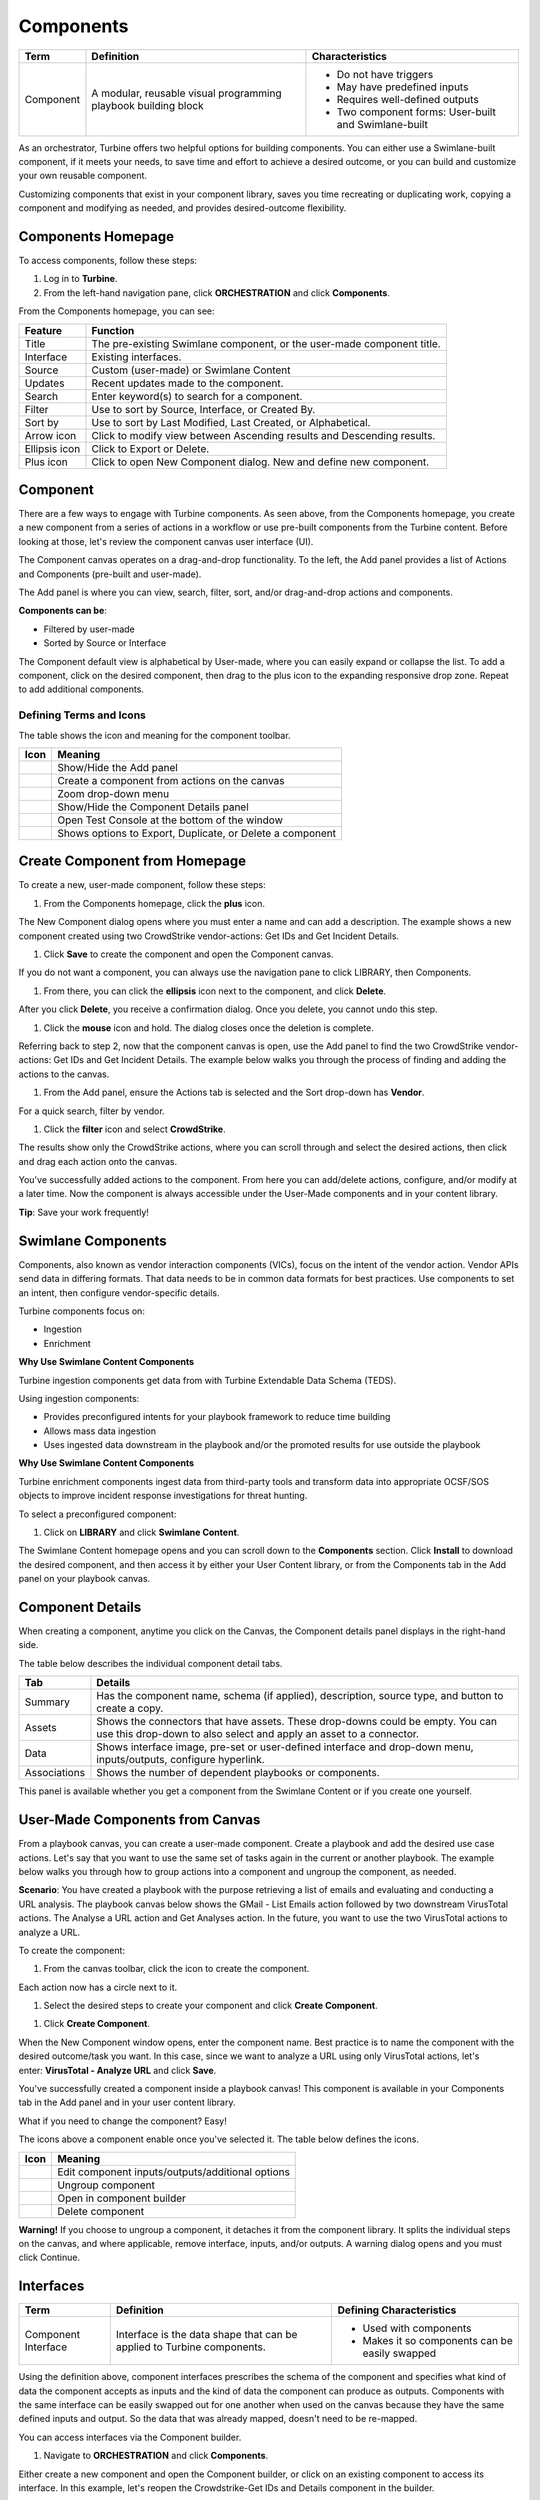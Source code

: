 Components
==========

+-----------+---------------------------+---------------------------+
| Term      | Definition                | Characteristics           |
+===========+===========================+===========================+
|           |                           | -  Do not have triggers   |
|           |                           |                           |
| Component | A modular, reusable       | -  May have predefined    |
|           | visual programming        |    inputs                 |
|           | playbook building block   |                           |
|           |                           | -  Requires well-defined  |
|           |                           |    outputs                |
|           |                           |                           |
|           |                           | -  Two component          |
|           |                           |    forms: User-built and  |
|           |                           |    Swimlane-built         |
+-----------+---------------------------+---------------------------+

As an orchestrator, Turbine offers two helpful options for building
components. You can either use a Swimlane-built component, if it meets
your needs, to save time and effort to achieve a desired outcome, or you
can build and customize your own reusable component.

Customizing components that exist in your component library, saves you
time recreating or duplicating work, copying a component and modifying
as needed, and provides desired-outcome flexibility.

Components Homepage
-------------------

To access components, follow these steps:

#. Log in to **Turbine**.

#. From the left-hand navigation pane, click **ORCHESTRATION** and click
   **Components**.

From the Components homepage, you can see:

+---------------+-----------------------------------------------------+
| Feature       | Function                                            |
+===============+=====================================================+
| Title         | The pre-existing Swimlane component, or the         |
|               | user-made component title.                          |
+---------------+-----------------------------------------------------+
| Interface     | Existing interfaces.                                |
+---------------+-----------------------------------------------------+
| Source        | Custom (user-made) or Swimlane Content              |
+---------------+-----------------------------------------------------+
| Updates       | Recent updates made to the component.               |
+---------------+-----------------------------------------------------+
| Search        | Enter keyword(s) to search for a component.         |
+---------------+-----------------------------------------------------+
| Filter        | Use to sort by Source, Interface, or Created By.    |
+---------------+-----------------------------------------------------+
| Sort by       | Use to sort by Last Modified, Last Created, or      |
|               | Alphabetical.                                       |
+---------------+-----------------------------------------------------+
| Arrow icon    | Click to modify view between Ascending results and  |
|               | Descending results.                                 |
+---------------+-----------------------------------------------------+
| Ellipsis icon | Click to Export or Delete.                          |
+---------------+-----------------------------------------------------+
| Plus icon     | Click to open New Component dialog. New and define  |
|               | new component.                                      |
+---------------+-----------------------------------------------------+

Component
---------

There are a few ways to engage with Turbine components. As seen above,
from the Components homepage, you create a new component from a series
of actions in a workflow or use pre-built components from the Turbine
content. Before looking at those, let's review the component canvas user
interface (UI).

The Component canvas operates on a drag-and-drop functionality. To the
left, the Add panel provides a list of Actions and Components (pre-built
and user-made).

The Add panel is where you can view, search, filter, sort, and/or
drag-and-drop actions and components.

|image1|

**Components can be**:

-  Filtered by user-made

-  Sorted by Source or Interface

The Component default view is alphabetical by User-made, where you can
easily expand or collapse the list. To add a component, click on the
desired component, then drag to the plus icon to the expanding
responsive drop zone. Repeat to add additional components.

|image2|

Defining Terms and Icons
~~~~~~~~~~~~~~~~~~~~~~~~

The table shows the icon and meaning for the component toolbar.

======== =========================================================
Icon     Meaning
======== =========================================================
|image3| Show/Hide the Add panel
|image4| Create a component from actions on the canvas
|image5| Zoom drop-down menu
|image6| Show/Hide the Component Details panel
|image7| Open Test Console at the bottom of the window
|image8| Shows options to Export, Duplicate, or Delete a component
======== =========================================================

Create Component from Homepage
------------------------------

To create a new, user-made component, follow these steps:

#. From the Components homepage, click the **plus** icon.

The New Component dialog opens where you must enter a name and can add a
description. The example shows a new component created using two
CrowdStrike vendor-actions: Get IDs and Get Incident Details.

|image9|

#. Click **Save** to create the component and open the Component canvas.

If you do not want a component, you can always use the navigation pane
to click LIBRARY, then Components.

#. From there, you can click the **ellipsis** icon next to the
   component, and click **Delete**.

|image10|

After you click **Delete**, you receive a confirmation dialog. Once you
delete, you cannot undo this step.

|image11|

#. Click the **mouse** icon and hold. The dialog closes once the
   deletion is complete.

Referring back to step 2, now that the component canvas is open, use the
Add panel to find the two CrowdStrike vendor-actions: Get IDs and Get
Incident Details. The example below walks you through the process of
finding and adding the actions to the canvas.

#. From the Add panel, ensure the Actions tab is selected and the Sort
   drop-down has **Vendor**.

|image12|

For a quick search, filter by vendor.

#. Click the **filter** icon and select **CrowdStrike**.

The results show only the CrowdStrike actions, where you can scroll
through and select the desired actions, then click and drag each action
onto the canvas.

|image13|

You've successfully added actions to the component. From here you can
add/delete actions, configure, and/or modify at a later time. Now the
component is always accessible under the User-Made components and in
your content library.

**Tip**: Save your work frequently!

Swimlane Components
-------------------

Components, also known as vendor interaction components (VICs), focus on
the intent of the vendor action. Vendor APIs send data in differing
formats. That data needs to be in common data formats for best
practices. Use components to set an intent, then configure
vendor-specific details.

Turbine components focus on:

-  Ingestion

-  Enrichment

**Why Use Swimlane Content Components**

Turbine ingestion components get data from with Turbine Extendable Data
Schema (TEDS).

Using ingestion components:

-  Provides preconfigured intents for your playbook framework to reduce
   time building

-  Allows mass data ingestion

-  Uses ingested data downstream in the playbook and/or the promoted
   results for use outside the playbook

**Why Use Swimlane Content Components**

Turbine enrichment components ingest data from third-party tools and
transform data into appropriate OCSF/SOS objects to improve incident
response investigations for threat hunting.

To select a preconfigured component:

#. Click on **LIBRARY** and click **Swimlane Content**.

The Swimlane Content homepage opens and you can scroll down to the
**Components** section. Click **Install** to download the desired
component, and then access it by either your User Content library, or
from the Components tab in the Add panel on your playbook canvas.

Component Details
-----------------

When creating a component, anytime you click on the Canvas, the
Component details panel displays in the right-hand side.

|image14|

The table below describes the individual component detail tabs.

+--------------+------------------------------------------------------+
| Tab          | Details                                              |
+==============+======================================================+
| Summary      | Has the component name, schema (if applied),         |
|              | description, source type, and button to create a     |
|              | copy.                                                |
+--------------+------------------------------------------------------+
| Assets       | Shows the connectors that have assets. These         |
|              | drop-downs could be empty. You can use this          |
|              | drop-down to also select and apply an asset to a     |
|              | connector.                                           |
+--------------+------------------------------------------------------+
| Data         | Shows interface image, pre-set or user-defined       |
|              | interface and drop-down menu, inputs/outputs,        |
|              | configure hyperlink.                                 |
+--------------+------------------------------------------------------+
| Associations | Shows the number of dependent playbooks or           |
|              | components.                                          |
+--------------+------------------------------------------------------+

This panel is available whether you get a component from the Swimlane
Content or if you create one yourself.

User-Made Components from Canvas
--------------------------------

From a playbook canvas, you can create a user-made component. Create a
playbook and add the desired use case actions. Let's say that you want
to use the same set of tasks again in the current or another playbook.
The example below walks you through how to group actions into a
component and ungroup the component, as needed.

**Scenario**: You have created a playbook with the purpose retrieving a
list of emails and evaluating and conducting a URL analysis. The
playbook canvas below shows the GMail - List Emails action followed by
two downstream VirusTotal actions. The Analyse a URL action and Get
Analyses action. In the future, you want to use the two VirusTotal
actions to analyze a URL.

|image15|

To create the component:

#. From the canvas toolbar, click the |image16| icon to create the
   component.

Each action now has a circle next to it.

#. Select the desired steps to create your component and click **Create
   Component**.

|image17|

#. Click **Create Component**.

When the New Component window opens, enter the component name. Best
practice is to name the component with the desired outcome/task you
want. In this case, since we want to analyze a URL using only VirusTotal
actions, let's enter: **VirusTotal - Analyze URL** and click **Save**.

|image18|

You've successfully created a component inside a playbook canvas! This
component is available in your Components tab in the Add panel and in
your user content library.

What if you need to change the component? Easy! 

The icons above a component enable once you've selected it. The table
below defines the icons.

========= ================================================
Icon      Meaning
========= ================================================
|image19| Edit component inputs/outputs/additional options
|image20| Ungroup component
|image21| Open in component builder
|image22| Delete component
========= ================================================

 

**Warning!** If you choose to ungroup a component, it detaches it from
the component library. It splits the individual steps on the canvas, and
where applicable, remove interface, inputs, and/or outputs. A warning
dialog opens and you must click Continue.

|image23|

Interfaces
----------

+---------------------+----------------------+----------------------+
| Term                | Definition           | Defining             |
|                     |                      | Characteristics      |
+=====================+======================+======================+
|                     |                      | -  Used with         |
|                     |                      |    components        |
| Component Interface | Interface is the     |                      |
|                     | data shape that can  | -  Makes it so       |
|                     | be applied to        |    components can be |
|                     | Turbine components.  |    easily swapped    |
+---------------------+----------------------+----------------------+

Using the definition above, component interfaces prescribes the schema
of the component and specifies what kind of data the component accepts
as inputs and the kind of data the component can produce as outputs.
Components with the same interface can be easily swapped out for one
another when used on the canvas because they have the same defined
inputs and output. So the data that was already mapped, doesn't need to
be re-mapped.

You can access interfaces via the Component builder.

#. Navigate to **ORCHESTRATION** and click **Components**.

Either create a new component and open the Component builder, or click
on an existing component to access its interface. In this example, let's
reopen the Crowdstrike-Get IDs and Details component in the builder.

#. In the Component details panel, click the **Data** tab.

Immediately, there are two options: pre-built interfaces or user-defined
interfaces. Select one to filter for that option. In the user-defined
interfaces, you can configure inputs/outputs.

|image24|

When you click Configure, the Components Inputs Manager window opens
where inputs pass in and normalize data that you can use as inputs for
playbook actions or customize the configuration as part of an interface.
Just like configure action inputs, simply add and configure your
properties.

|image25|

Once you've applied the changes, your results are available under the
Inputs tab on the Data tab.

|image26|

Publish Components
~~~~~~~~~~~~~~~~~~

To publish a component to the `User
Content <../library/user-content.htm>`__ library, there are two main
options. First, from the Components homepage.

#. Click the ellipsis icon and select **Publish**.

|image27|

The Component Details window opens. The top of the window lists all of
the content type and number that are associated with that component.
Review any listed potential issues.

#. Click **Continue Publish to Library**.

All content is selected by default. Deselect individual content, or
click the Deselect All radio button for entities you want to publish.

|image28|

The Publish Success window opens. It will also highlight any potential
issues for you to review and where you can take action to remediation
that issue.

You can navigate to the User Content library to verify the playbook
published.

|image29|

It is now available to users with component access.

Let us take a quicker look at the second publishing option. You can also
publish a playbook to the User Content library from the playbook canvas.
Watch the following video.

[insert video]

You can navigate to the User Content library to verify the playbook
published.

Limitations and Restrictions
~~~~~~~~~~~~~~~~~~~~~~~~~~~~

When working in the component editor, there are some limitations to be
aware of.

-  **Component nesting is limited to 10**

   You can change assets, some configurations, but you cannot remove an
   action.

-  If you want to delete a task/action inside a component, you have to
   duplicate the component (tailor it as user-made), and then use it
   however you want.

-  Ungrouping a component ungroups that component in that flow, but it
   does not deconstruct the entire component.

-  When select tasks (actions, native actions, etc.), you can only
   select them from the same workflow. You cannot create a component
   across workflows.

-  If there are multiple branches (for example, with parallel actions or
   condition), they must also be within the same branch.

-  Components without an interface will not show in the content library
   and a user only shows up in a filter if they have created or
   installed a component form the Swimlane Content.

| 
| Continue to the next section to review the Webhooks homepage.

.. |image1| image:: ../../Resources/Images/canvas-components.png
.. |image2| image:: ../../Resources/Images/canvas-drag-drop-component.png
.. |image3| image:: ../../Resources/Images/component-hide-show-add-pane.png
.. |image4| image:: ../../Resources/Images/component-create-component-icon.png
.. |image5| image:: ../../Resources/Images/component-zoom-icon.png
.. |image6| image:: ../../Resources/Images/component-show-hide-component-details-icon.png
.. |image7| image:: ../../Resources/Images/component-test-console-icon.png
.. |image8| image:: ../../Resources/Images/component-ellipsis-icon.png
.. |image9| image:: ../../Resources/Images/components-new-comp.png
.. |image10| image:: ../../Resources/Images/components-delete.png
.. |image11| image:: ../../Resources/Images/components-delete-confirm-dialog.png
.. |image12| image:: ../../Resources/Images/component-sort-vendor.png
.. |image13| image:: ../../Resources/Images/canvas-create-component-hp.png
.. |image14| image:: ../../Resources/Images/canvas-component-details-panel.png
.. |image15| image:: ../../Resources/Images/canvas-create-component-pb1.png
.. |image16| image:: ../../Resources/Images/component-create-component-icon.png
.. |image17| image:: ../../Resources/Images/canvas-create-component-pb2.png
.. |image18| image:: ../../Resources/Images/canvas-create-component-pb3.png
.. |image19| image:: ../../Resources/Images/canvas-edit-component-icon.png
.. |image20| image:: ../../Resources/Images/canvas-component-ungroup-icon.png
.. |image21| image:: ../../Resources/Images/canvas-component-editor-icon.png
.. |image22| image:: ../../Resources/Images/canvas-component-delete-icon.png
.. |image23| image:: ../../Resources/Images/canvas-ungroup-warning.png
.. |image24| image:: ../../Resources/Images/canvas-interface.png
.. |image25| image:: ../../Resources/Images/canvas-components-inputs-manager.png
.. |image26| image:: ../../Resources/Images/canvas-interface-inputs.png
.. |image27| image:: ../../Resources/Images/canvas-publish-component.png
.. |image28| image:: ../../Resources/Images/canvas-publish-component-content.png
.. |image29| image:: ../../Resources/Images/canvas-publish-component-verify.png

